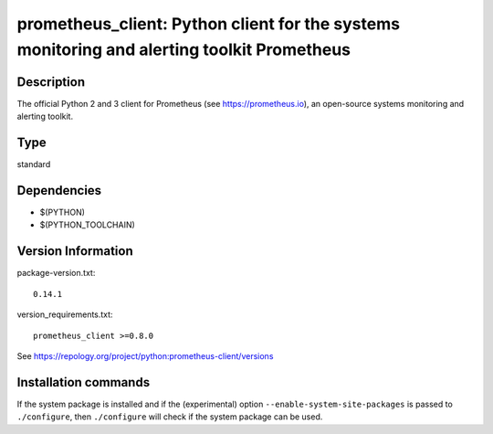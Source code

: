 .. _spkg_prometheus_client:

prometheus_client: Python client for the systems monitoring and alerting toolkit Prometheus
===========================================================================================

Description
-----------

The official Python 2 and 3 client for Prometheus (see
https://prometheus.io), an open-source systems monitoring and alerting
toolkit.


Type
----

standard


Dependencies
------------

- $(PYTHON)
- $(PYTHON_TOOLCHAIN)

Version Information
-------------------

package-version.txt::

    0.14.1

version_requirements.txt::

    prometheus_client >=0.8.0

See https://repology.org/project/python:prometheus-client/versions

Installation commands
---------------------

.. tab:: PyPI:

   .. CODE-BLOCK:: bash

       $ pip install prometheus_client\>=0.8.0

.. tab:: Sage distribution:

   .. CODE-BLOCK:: bash

       $ sage -i prometheus_client

.. tab:: conda-forge:

   .. CODE-BLOCK:: bash

       $ conda install prometheus_client

.. tab:: Fedora/Redhat/CentOS:

   .. CODE-BLOCK:: bash

       $ sudo dnf install python3-prometheus_client

.. tab:: Gentoo Linux:

   .. CODE-BLOCK:: bash

       $ sudo emerge dev-python/prometheus_client

.. tab:: MacPorts:

   .. CODE-BLOCK:: bash

       $ sudo port install py-prometheus_client

.. tab:: openSUSE:

   .. CODE-BLOCK:: bash

       $ sudo zypper install python3-prometheus_client

.. tab:: Void Linux:

   .. CODE-BLOCK:: bash

       $ sudo xbps-install python3-prometheus_client


If the system package is installed and if the (experimental) option
``--enable-system-site-packages`` is passed to ``./configure``, then 
``./configure`` will check if the system package can be used.
